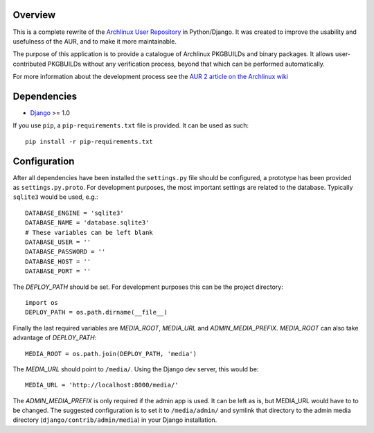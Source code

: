 Overview
========

This is a complete rewrite of the `Archlinux User Repository
<http://aur.archlinux.org>`_ in Python/Django. It was created to improve the
usability and usefulness of the AUR, and to make it more maintainable.

The purpose of this application is to provide a catalogue of Archlinux
PKGBUILDs and binary packages. It allows user-contributed PKGBUILDs
without any verification process, beyond that which can be performed
automatically.

For more information about the development process see the `AUR 2 article on
the Archlinux wiki <http://wiki.archlinux.org/index.php/AUR_2>`_

Dependencies
============

* `Django <http://www.djangoproject.com>`_ >= 1.0

If you use ``pip``, a ``pip-requirements.txt`` file is provided. It can be used as
such::

    pip install -r pip-requirements.txt


Configuration
=============

After all dependencies have been installed the ``settings.py`` file should be
configured, a prototype has been provided as ``settings.py.proto``. For
development purposes, the most important settings are related to the database.
Typically ``sqlite3`` would be used, e.g.::

    DATABASE_ENGINE = 'sqlite3'
    DATABASE_NAME = 'database.sqlite3'
    # These variables can be left blank
    DATABASE_USER = ''
    DATABASE_PASSWORD = ''
    DATABASE_HOST = ''
    DATABASE_PORT = ''

The *DEPLOY_PATH* should be set. For development purposes this can be the
project directory::

    import os
    DEPLOY_PATH = os.path.dirname(__file__)

Finally the last required variables are *MEDIA_ROOT*, *MEDIA_URL* and
*ADMIN_MEDIA_PREFIX*. *MEDIA_ROOT* can also take advantage of *DEPLOY_PATH*::

    MEDIA_ROOT = os.path.join(DEPLOY_PATH, 'media')

The *MEDIA_URL* should point to ``/media/``. Using the Django dev server, this would be::

    MEDIA_URL = 'http://localhost:8000/media/'

The *ADMIN_MEDIA_PREFIX* is only required if the admin app is used. It can be
left as is, but MEDIA_URL would have to to be changed. The suggested
configuration is to set it to ``/media/admin/`` and symlink that directory to the
admin media directory (``django/contrib/admin/media``) in your Django
installation.
